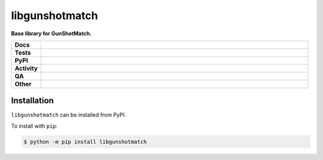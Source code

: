 ================
libgunshotmatch
================

.. start short_desc

**Base library for GunShotMatch.**

.. end short_desc


.. start shields

.. list-table::
	:stub-columns: 1
	:widths: 10 90

	* - Docs
	  - |docs| |docs_check|
	* - Tests
	  - |actions_linux| |actions_windows| |actions_macos| |coveralls|
	* - PyPI
	  - |pypi-version| |supported-versions| |supported-implementations| |wheel|
	* - Activity
	  - |commits-latest| |commits-since| |maintained| |pypi-downloads|
	* - QA
	  - |codefactor| |actions_flake8| |actions_mypy|
	* - Other
	  - |license| |language| |requires|

.. |docs| image:: https://img.shields.io/readthedocs/libgunshotmatch/latest?logo=read-the-docs
	:target: https://libgunshotmatch.readthedocs.io/en/latest
	:alt: Documentation Build Status

.. |docs_check| image:: https://github.com/GunShotMatch/libgunshotmatch/workflows/Docs%20Check/badge.svg
	:target: https://github.com/GunShotMatch/libgunshotmatch/actions?query=workflow%3A%22Docs+Check%22
	:alt: Docs Check Status

.. |actions_linux| image:: https://github.com/GunShotMatch/libgunshotmatch/workflows/Linux/badge.svg
	:target: https://github.com/GunShotMatch/libgunshotmatch/actions?query=workflow%3A%22Linux%22
	:alt: Linux Test Status

.. |actions_windows| image:: https://github.com/GunShotMatch/libgunshotmatch/workflows/Windows/badge.svg
	:target: https://github.com/GunShotMatch/libgunshotmatch/actions?query=workflow%3A%22Windows%22
	:alt: Windows Test Status

.. |actions_macos| image:: https://github.com/GunShotMatch/libgunshotmatch/workflows/macOS/badge.svg
	:target: https://github.com/GunShotMatch/libgunshotmatch/actions?query=workflow%3A%22macOS%22
	:alt: macOS Test Status

.. |actions_flake8| image:: https://github.com/GunShotMatch/libgunshotmatch/workflows/Flake8/badge.svg
	:target: https://github.com/GunShotMatch/libgunshotmatch/actions?query=workflow%3A%22Flake8%22
	:alt: Flake8 Status

.. |actions_mypy| image:: https://github.com/GunShotMatch/libgunshotmatch/workflows/mypy/badge.svg
	:target: https://github.com/GunShotMatch/libgunshotmatch/actions?query=workflow%3A%22mypy%22
	:alt: mypy status

.. |requires| image:: https://dependency-dash.repo-helper.uk/github/GunShotMatch/libgunshotmatch/badge.svg
	:target: https://dependency-dash.repo-helper.uk/github/GunShotMatch/libgunshotmatch/
	:alt: Requirements Status

.. |coveralls| image:: https://img.shields.io/coveralls/github/GunShotMatch/libgunshotmatch/master?logo=coveralls
	:target: https://coveralls.io/github/GunShotMatch/libgunshotmatch?branch=master
	:alt: Coverage

.. |codefactor| image:: https://img.shields.io/codefactor/grade/github/GunShotMatch/libgunshotmatch?logo=codefactor
	:target: https://www.codefactor.io/repository/github/GunShotMatch/libgunshotmatch
	:alt: CodeFactor Grade

.. |pypi-version| image:: https://img.shields.io/pypi/v/libgunshotmatch
	:target: https://pypi.org/project/libgunshotmatch/
	:alt: PyPI - Package Version

.. |supported-versions| image:: https://img.shields.io/pypi/pyversions/libgunshotmatch?logo=python&logoColor=white
	:target: https://pypi.org/project/libgunshotmatch/
	:alt: PyPI - Supported Python Versions

.. |supported-implementations| image:: https://img.shields.io/pypi/implementation/libgunshotmatch
	:target: https://pypi.org/project/libgunshotmatch/
	:alt: PyPI - Supported Implementations

.. |wheel| image:: https://img.shields.io/pypi/wheel/libgunshotmatch
	:target: https://pypi.org/project/libgunshotmatch/
	:alt: PyPI - Wheel

.. |license| image:: https://img.shields.io/github/license/GunShotMatch/libgunshotmatch
	:target: https://github.com/GunShotMatch/libgunshotmatch/blob/master/LICENSE
	:alt: License

.. |language| image:: https://img.shields.io/github/languages/top/GunShotMatch/libgunshotmatch
	:alt: GitHub top language

.. |commits-since| image:: https://img.shields.io/github/commits-since/GunShotMatch/libgunshotmatch/v0.9.1
	:target: https://github.com/GunShotMatch/libgunshotmatch/pulse
	:alt: GitHub commits since tagged version

.. |commits-latest| image:: https://img.shields.io/github/last-commit/GunShotMatch/libgunshotmatch
	:target: https://github.com/GunShotMatch/libgunshotmatch/commit/master
	:alt: GitHub last commit

.. |maintained| image:: https://img.shields.io/maintenance/yes/2024
	:alt: Maintenance

.. |pypi-downloads| image:: https://img.shields.io/pypi/dm/libgunshotmatch
	:target: https://pypi.org/project/libgunshotmatch/
	:alt: PyPI - Downloads

.. end shields

Installation
--------------

.. start installation

``libgunshotmatch`` can be installed from PyPI.

To install with ``pip``:

.. code-block:: bash

	$ python -m pip install libgunshotmatch

.. end installation
